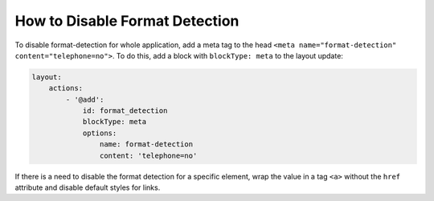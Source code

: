 .. _how-to-disable-format-detection:



How to Disable Format Detection
===============================

To disable format-detection for whole application, add a meta tag to the head ``<meta name="format-detection" content="telephone=no">``.
To do this, add a block with ``blockType: meta`` to the layout update:

.. code-block:: yaml

    layout:
        actions:
            - '@add':
                id: format_detection
                blockType: meta
                options:
                    name: format-detection
                    content: 'telephone=no'

If there is a need to disable the format detection for a specific element, wrap the value in a tag ``<a>`` without the ``href`` attribute and disable default styles for links.
